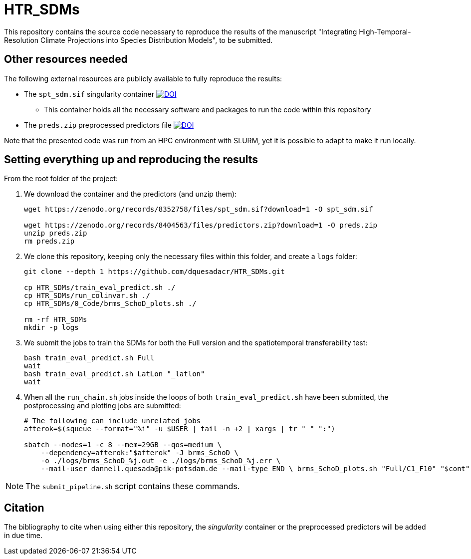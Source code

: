 = HTR_SDMs
ifdef::env-github[]
:tip-caption: :bulb:
:note-caption: :information_source:
:important-caption: :heavy_exclamation_mark:
:caution-caption: :fire:
:warning-caption: :warning:
endif::[]
:source-highlighter: coderay

This repository contains the source code necessary to reproduce the results of the manuscript "Integrating High-Temporal-Resolution Climate Projections into Species Distribution Models", to be submitted.

== Other resources needed

The following external resources are publicly available to fully reproduce the results:

* The `spt_sdm.sif` singularity container https://doi.org/10.5281/zenodo.8352758[image:https://zenodo.org/badge/DOI/10.5281/zenodo.8352758.svg[DOI]]
** This container holds all the necessary software and packages to run the code within this repository
* The `preds.zip` preprocessed predictors file https://doi.org/10.5281/zenodo.8404563[image:https://zenodo.org/badge/DOI/10.5281/zenodo.8404563.svg[DOI]]

Note that the presented code was run from an HPC environment with SLURM, yet it is possible to adapt to make it run locally.

== Setting everything up and reproducing the results

From the root folder of the project:

. We download the container and the predictors (and unzip them):
+
[source,shell]
----
wget https://zenodo.org/records/8352758/files/spt_sdm.sif?download=1 -O spt_sdm.sif

wget https://zenodo.org/records/8404563/files/predictors.zip?download=1 -O preds.zip
unzip preds.zip
rm preds.zip
----

. We clone this repository, keeping only the necessary files within this folder, and create a `logs` folder:
+
[source,shell]
----
git clone --depth 1 https://github.com/dquesadacr/HTR_SDMs.git

cp HTR_SDMs/train_eval_predict.sh ./
cp HTR_SDMs/run_colinvar.sh ./
cp HTR_SDMs/0_Code/brms_SchoD_plots.sh ./

rm -rf HTR_SDMs
mkdir -p logs
----

. We submit the jobs to train the SDMs for both the Full version and the spatiotemporal transferability test:
+
[source,shell]
----
bash train_eval_predict.sh Full
wait
bash train_eval_predict.sh LatLon "_latlon"
wait
----

. When all the `run_chain.sh` jobs inside the loops of both `train_eval_predict.sh` have been submitted, the postprocessing and plotting jobs are submitted:
+
[source,shell]
----
# The following can include unrelated jobs
afterok=$(squeue --format="%i" -u $USER | tail -n +2 | xargs | tr " " ":")

sbatch --nodes=1 -c 8 --mem=29GB --qos=medium \
    --dependency=afterok:"$afterok" -J brms_SchoD \
    -o ./logs/brms_SchoD_%j.out -e ./logs/brms_SchoD_%j.err \
    --mail-user dannell.quesada@pik-potsdam.de --mail-type END \ brms_SchoD_plots.sh "Full/C1_F10" "$cont"
----

[NOTE]
====
The `submit_pipeline.sh` script contains these commands.
====

== Citation

The bibliography to cite when using either this repository, the _singularity_ container or the preprocessed predictors will be added in due time.
